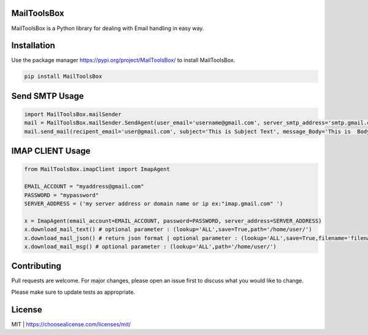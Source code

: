 MailToolsBox
------------

MailToolsBox is a Python library for dealing with Email handling in easy way.

Installation
------------
Use the package manager https://pypi.org/project/MailToolsBox/ to install MailToolsBox.



.. code-block:: bash

        pip install MailToolsBox

Send SMTP Usage
---------------

.. code-block:: pycon

    import MailToolsBox.mailSender
    mail = MailToolsBox.mailSender.SendAgent(user_email='username@gmail.com', server_smtp_address='smtp.gmail.com', user_email_password='User Password', port=587)
    mail.send_mail(recipent_email='user@gmail.com', subject='This is Subject Text', message_Body='This is  Body Text')



IMAP CLIENT Usage
-----------------

.. code-block:: pycon

        from MailToolsBox.imapClient import ImapAgent

        EMAIL_ACCOUNT = "myaddress@gmail.com"
        PASSWORD = "mypassword"
        SERVER_ADDRESS = ('my server address or domain name or ip ex:"imap.gmail.com" ')

        x = ImapAgent(email_account=EMAIL_ACCOUNT, password=PASSWORD, server_address=SERVER_ADDRESS)
        x.download_mail_text() # optional parameter : (lookup='ALL',save=True,path='/home/user/')
        x.download_mail_json() # return json format | optional parameter : (lookup='ALL',save=True,filename='filename.json',path='/home/user/')
        x.download_mail_msg() # optional parameter : (lookup='ALL',path='/home/user/')


Contributing
------------

Pull requests are welcome. For major changes, please open an issue first to discuss what you would like to change.

Please make sure to update tests as appropriate.

License
-------
MIT | https://choosealicense.com/licenses/mit/
